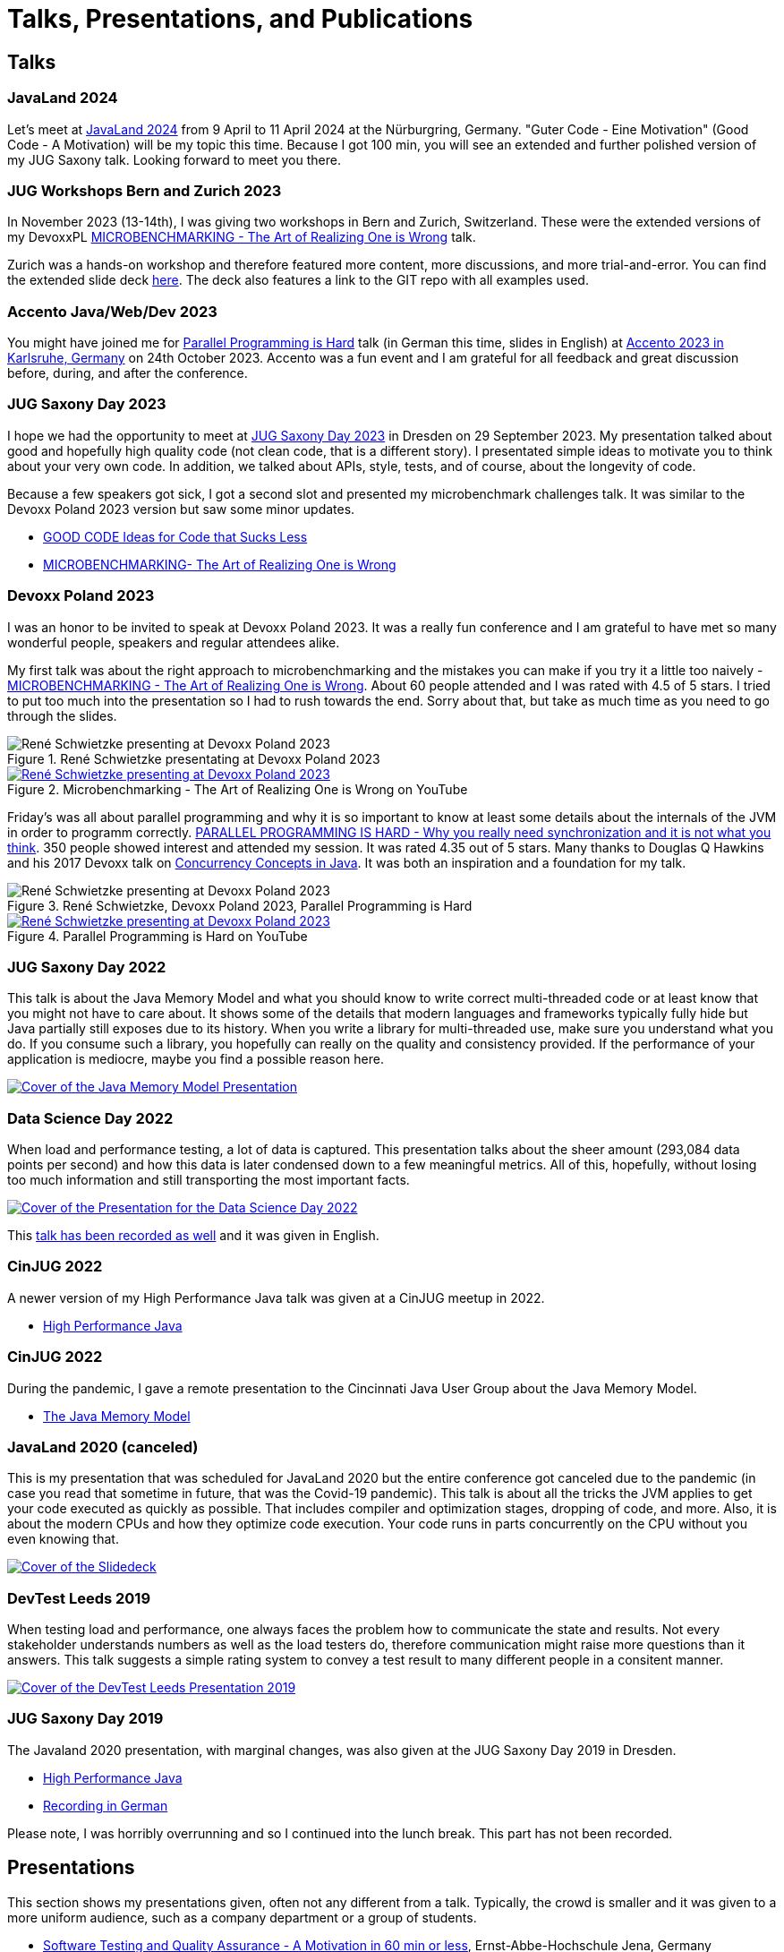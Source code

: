 = Talks, Presentations, and Publications
:jbake-type: page
:jbake-status: published
:jbake-tags: talks, presentations, publications
:description: Talks and presentations given at conferences or workshops as well as some publications.
:idprefix: talks-presentations-publications

== Talks

=== JavaLand 2024

Let's meet at https://www.javaland.eu/de/home/[JavaLand 2024] from 9 April to 11 April 2024 at the Nürburgring, Germany. "Guter Code - Eine Motivation" (Good Code - A Motivation) will be my topic this time. Because I got 100 min, you will see an extended and further polished version of my JUG Saxony talk. Looking forward to meet you there.

=== JUG Workshops Bern and Zurich 2023

In November 2023 (13-14th), I was giving two workshops in Bern and Zurich, Switzerland. These were the extended versions of my DevoxxPL https://training.xceptance.com/java/500-the-art-of-microbenchmarking-devoxx-pl-2023.html[MICROBENCHMARKING - The Art of Realizing One is Wrong] talk.

Zurich was a hands-on workshop and therefore featured more content, more discussions, and more trial-and-error. You can find the extended slide deck https://training.xceptance.com/java/502-the-art-of-microbenchmarking-workshop.html[here]. The deck also features a link to the GIT repo with all examples used.

=== Accento Java/Web/Dev 2023

You might have joined me for https://2023.accento.dev/talks/java-parallel-programming/[Parallel Programming is Hard] talk (in German this time, slides in English) at https://2023.accento.dev/[Accento 2023 in Karlsruhe, Germany] on 24th October 2023. Accento was a fun event and I am grateful for all feedback and great discussion before, during, and after the conference.

=== JUG Saxony Day 2023

I hope we had the opportunity to meet at https://jugsaxony.org/day/[JUG Saxony Day 2023] in Dresden on 29 September 2023. My presentation talked about good and hopefully high quality code (not clean code, that is a different story). I presentated simple ideas to motivate you to think about your very own code. In addition, we talked about APIs, style, tests, and of course, about the longevity of code.

Because a few speakers got sick, I got a second slot and presented my microbenchmark challenges talk. It was similar to the Devoxx Poland 2023 version but saw some minor updates.

* https://training.xceptance.com/java/201-good-code.html[GOOD CODE
Ideas for Code that Sucks Less]
* https://training.xceptance.com/java/501-the-art-of-microbenchmarking-devoxx-jsd-2023.html[MICROBENCHMARKING- The Art of Realizing One is Wrong]

=== Devoxx Poland 2023
I was an honor to be invited to speak at Devoxx Poland 2023. It was a really fun conference and I am grateful to have met so many wonderful people, speakers and regular attendees alike.

My first talk was about the right approach to microbenchmarking and the mistakes you can make if you try it a little too naively -  https://training.xceptance.com/java/500-the-art-of-microbenchmarking-devoxx-pl-2023.html[MICROBENCHMARKING - The Art of Realizing One is Wrong]. About 60 people attended and I was rated with 4.5 of 5 stars. I tried to put too much into the presentation so I had to rush towards the end. Sorry about that, but take as much time as you need to go through the slides.

.René Schwietzke presentating at Devoxx Poland 2023
image::/images/misc/devoxx-poland-2023-rene-schwietzke-microbenchmarking-2.jpg[René Schwietzke presenting at Devoxx Poland 2023, Microbenchmarking - The Art of Realizing One is Wrong]

.Microbenchmarking - The Art of Realizing One is Wrong on YouTube
[link=https://www.youtube.com/watch?v=3SWsLIZt3vE,target=_blank]
image::/images/misc/devoxx-poland-2023-rene-schwietzke-microbenchmarking-youtube.jpg[René Schwietzke presenting at Devoxx Poland 2023, Microbenchmarking - The Art of Realizing One is Wrong]

Friday's was all about parallel programming and why it is so important to know at least some details about the internals of the JVM in order to programm correctly. https://training.xceptance.com/java/400-jmm-parallel-programming-is-hard-devoxx-poland-2023.html[PARALLEL PROGRAMMING IS HARD - Why you really need synchronization and it is not what you think]. 350 people showed interest and attended my session. It was rated 4.35 out of 5 stars. Many thanks to Douglas Q Hawkins and his 2017 Devoxx talk on https://www.youtube.com/watch?v=ADxUsCkWdbE[Concurrency Concepts in Java]. It was both an inspiration and a foundation for my talk.

.René Schwietzke, Devoxx Poland 2023, Parallel Programming is Hard
image::/images/misc/devoxx-poland-2023-rene-schwietzke-parallel-programming-is-hard-2.jpg[René Schwietzke presenting at Devoxx Poland 2023, Parallel Programming is Hard]

.Parallel Programming is Hard on YouTube
[link=https://www.youtube.com/watch?v=uucLUYcjUeI,target=_blank]
image::/images/misc/devoxx-poland-2023-rene-schwietzke-parallel-programming-is-hard-youtube.jpg[René Schwietzke presenting at Devoxx Poland 2023, Parallel Programming is Hard]

=== JUG Saxony Day 2022
This talk is about the Java Memory Model and what you should know to write correct multi-threaded code or at least know that you might not have to care about. It shows some of the details that modern languages and frameworks typically fully hide but Java partially still exposes due to its history. When you write a library for multi-threaded use, make sure you understand what you do. If you consume such a library, you hopefully can really on the quality and consistency provided. If the performance of your application is mediocre, maybe you find a possible reason here.

[link=https://training.xceptance.com/java/400-jmm-jug-saxony-day-2022.html]
image::/images/pages/jug-saxony-day-2022-cover.jpg[Cover of the Java Memory Model Presentation]

=== Data Science Day 2022
When load and performance testing, a lot of data is captured. This presentation talks about the sheer amount (293,084 data points per second) and how this data is later condensed down to a few meaningful metrics. All of this, hopefully, without losing too much information and still transporting the most important facts.


[link=https://training.xceptance.com/qa-and-test/055-performance-testing-condense-down-data.html]
image::/images/pages/data-science-day-2022-cover.jpg[Cover of the Presentation for the Data Science Day 2022]

This https://www.db-thueringen.de/rsc/media/embed/AC1235CC552527E157C108F073A461797A9F1F82DBB6A8D567BDA578A5676932?objId=dbt_mods_00052084[talk has been recorded as well] and it was given in English.

=== CinJUG 2022
A newer version of my High Performance Java talk was given at a CinJUG meetup in 2022.

* https://training.xceptance.com/java/420-high-performance-cinjug-2022.html[High Performance Java]

=== CinJUG 2022
During the pandemic, I gave a remote presentation to the Cincinnati Java User Group about the Java Memory Model.

* https://training.xceptance.com/java/400-jmm.html[The Java Memory Model]

=== JavaLand 2020 (canceled)
This is my presentation that was scheduled for JavaLand 2020 but the entire conference got canceled due to the pandemic (in case you read that sometime in future, that was the Covid-19 pandemic). This talk is about all the tricks the JVM applies to get your code executed as quickly as possible. That includes compiler and optimization stages, dropping of code, and more. Also, it is about the modern CPUs and how they optimize code execution. Your code runs in parts concurrently on the CPU without you even knowing that.

[link=https://training.xceptance.com/java/420-high-performance-javaland-2020.html]
image::/images/pages/javaland2022-cover.jpg[Cover of the Slidedeck]

=== DevTest Leeds 2019
When testing load and performance, one always faces the problem how to communicate the state and results. Not every stakeholder understands numbers as well as the load testers do, therefore communication might raise more questions than it answers. This talk suggests a simple rating system to convey a test result to many different people in a consitent manner.

[link=https://training.xceptance.com/qa-and-test/050-performance-rating-system-devtest-leeds-2019.html]
image::/images/pages/devtest-leeds-2019-cover.jpg[Cover of the DevTest Leeds Presentation 2019]

=== JUG Saxony Day 2019
The Javaland 2020 presentation, with marginal changes, was also given at the JUG Saxony Day 2019 in Dresden.

* https://training.xceptance.com/java/420-high-performance.html[High Performance Java]
* https://www.youtube.com/watch?v=i3Asw44_Xk8[Recording in German]

Please note, I was horribly overrunning and so I continued into the lunch break. This part has not been recorded.

== Presentations
This section shows my presentations given, often not any different from a talk. Typically, the crowd is smaller and it was given to a more uniform audience, such as a company department or a group of students.

* https://training.xceptance.com/qa-and-test/000-motivation-software-test.html[Software Testing and Quality Assurance - A Motivation in 60 min or less], Ernst-Abbe-Hochschule Jena, Germany

== Publications
* Article: https://foojay.io/today/the-curious-case-of-different-runtimes-with-different-training-data-jit/[The Curious Case of Different Runtimes] at Foobar.io
* Article: link:/documents/05_2020-Java_aktuell-Autor-Rene_Schwietzke-Performancetests_von_Microservices.pdf[Performancetests von Microservices], May 2020, iJUG-Magazin Java aktuell; German
* Article: link:/documents/02_2020-Java_aktuell-Autor-Rene_Schwietzke-High-Performance-Java-Hinter-den-Kulissen-von-Java.pdf[High Performance Java, February 2020], iJUG-Magazin Java aktuell; German

== Tooling
All my presentations, some limitations apply, typically use https://github.com/hakimel/reveal.js/[Reveal.JS] and my very own Less-based theme. Please note, the version that is used in these presentations is way older than the latest Reveal.JS version you find on GitHub. My theme might not fit anymore.

Feel free to use my theme or the Less approach for your own work and just feel inspired to use Reveal.JS. Especially, when you want a very uniform styling that can be easily adjusted (just a little bit of CSS and all presentations are updated) or you have to display source code a lot.
